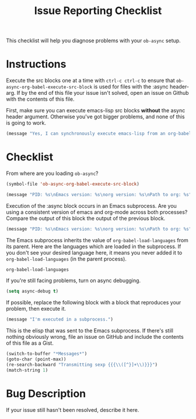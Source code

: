 #+TITLE: Issue Reporting Checklist
#+PROPERTIES: :header-args :results value

This checklist will help you diagnose problems with your =ob-async=
setup.

* Instructions

Execute the src blocks one at a time with =ctrl-c ctrl-c= to
ensure that =ob-async-org-babel-execute-src-block= is used for files
with the :async header-arg. If by the end of this file your issue
isn't solved, open an issue on Github with the contents of this file.

First, make sure you can execute emacs-lisp src blocks *without* the
async header argument. Otherwise you've got bigger problems, and none
of this is going to work.

#+BEGIN_SRC emacs-lisp
(message "Yes, I can synchronously execute emacs-lisp from an org-babel src block.")
#+END_SRC

* Checklist

From where are you loading =ob-async=?

#+BEGIN_SRC emacs-lisp
(symbol-file 'ob-async-org-babel-execute-src-block)
#+END_SRC

#+BEGIN_SRC emacs-lisp
(message "PID: %s\nEmacs version: %s\norg version: %s\nPath to org: %s" (emacs-pid) (emacs-version) (org-version) (symbol-file 'org-version))
#+END_SRC

Execution of the :async block occurs in an Emacs subprocess. Are you
using a consistent version of emacs and org-mode across both
processes? Compare the output of this block the output of the previous block.

#+BEGIN_SRC emacs-lisp :async
(message "PID: %s\nEmacs version: %s\norg version: %s\nPath to org: %s" (emacs-pid) (emacs-version) (org-version) (symbol-file 'org-version))
#+END_SRC

The Emacs subprocess inherits the value of =org-babel-load-languages=
from its parent. Here are the languages which are loaded in the
subprocess. If you don't see your desired language here, it means you
never added it to =org-babel-load-languages= (in the parent process).

#+BEGIN_SRC emacs-lisp :async
org-babel-load-languages
#+END_SRC

If you're still facing problems, turn on async debugging.

#+BEGIN_SRC emacs-lisp
(setq async-debug t)
#+END_SRC

If possible, replace the following block with a block that reproduces
your problem, then execute it.

#+BEGIN_SRC emacs-lisp :async
(message "I'm executed in a subprocess.")
#+END_SRC

This is the elisp that was sent to the Emacs subprocess. If there's
still nothing obviously wrong, file an issue on GitHub and include the
contents of this file as a Gist.

#+BEGIN_SRC emacs-lisp
  (switch-to-buffer "*Messages*")
  (goto-char (point-max))
  (re-search-backward "Transmitting sexp {{{\\([^}]+\\)}}}")
  (match-string 1)
#+END_SRC

* Bug Description

If your issue still hasn't been resolved, describe it here.

